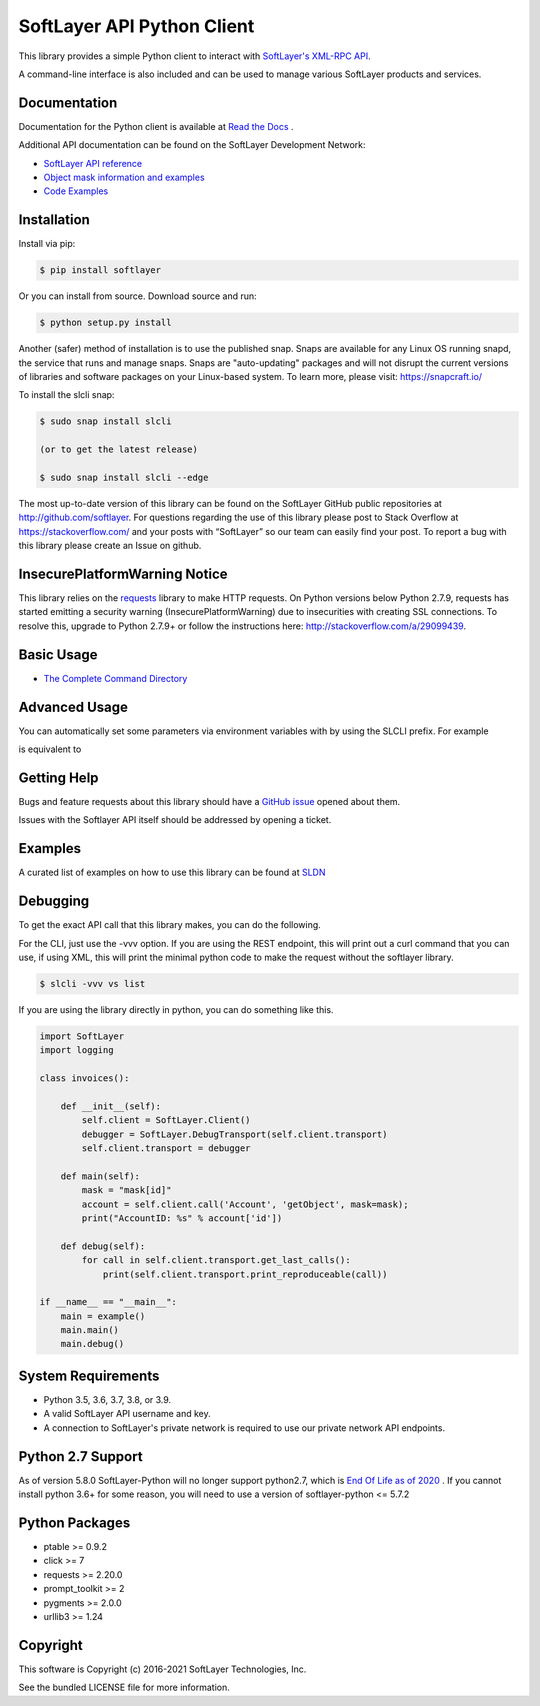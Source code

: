 SoftLayer API Python Client
===========================
.. image:: https://github.com/softlayer/softlayer-python/workflows/Tests/badge.svg
    :target: https://github.com/softlayer/softlayer-python/actions?query=workflow%3ATests

.. image:: https://github.com/softlayer/softlayer-python/workflows/documentation/badge.svg
    :target: https://github.com/softlayer/softlayer-python/actions?query=workflow%3Adocumentation

.. image:: https://landscape.io/github/softlayer/softlayer-python/master/landscape.svg
    :target: https://landscape.io/github/softlayer/softlayer-python/master

.. image:: https://badge.fury.io/py/SoftLayer.svg
    :target: http://badge.fury.io/py/SoftLayer

.. image:: https://coveralls.io/repos/github/softlayer/softlayer-python/badge.svg?branch=master
    :target: https://coveralls.io/github/softlayer/softlayer-python?branch=master

.. image:: https://snapcraft.io//slcli/badge.svg
    :target: https://snapcraft.io/slcli


This library provides a simple Python client to interact with `SoftLayer's
XML-RPC API <https://softlayer.github.io/reference/softlayerapi>`_.

A command-line interface is also included and can be used to manage various
SoftLayer products and services.


Documentation
-------------
Documentation for the Python client is available at `Read the Docs <https://softlayer-python.readthedocs.io/en/latest/index.html>`_ .

Additional API documentation can be found on the SoftLayer Development Network:

* `SoftLayer API reference
  <https://sldn.softlayer.com/reference/softlayerapi>`_
* `Object mask information and examples
  <https://sldn.softlayer.com/article/object-masks>`_
* `Code Examples
  <https://sldn.softlayer.com/python/>`_

Installation
------------
Install via pip:

.. code-block:: bash

	$ pip install softlayer


Or you can install from source. Download source and run:

.. code-block:: bash

	$ python setup.py install

Another (safer) method of installation is to use the published snap. Snaps are available for any Linux OS running snapd, the service that runs and manage snaps. Snaps are "auto-updating" packages and will not disrupt the current versions of libraries and software packages on your Linux-based system. To learn more, please visit: https://snapcraft.io/ 

To install the slcli snap:

.. code-block:: bash

	$ sudo snap install slcli 
	
	(or to get the latest release)
	
	$ sudo snap install slcli --edge
	
	


The most up-to-date version of this library can be found on the SoftLayer
GitHub public repositories at http://github.com/softlayer. For questions regarding the use of this library please post to Stack Overflow at https://stackoverflow.com/ and  your posts with “SoftLayer” so our team can easily find your post. To report a bug with this library please create an Issue on github.

InsecurePlatformWarning Notice
------------------------------
This library relies on the `requests <http://docs.python-requests.org/>`_ library to make HTTP requests. On Python versions below Python 2.7.9, requests has started emitting a security warning (InsecurePlatformWarning) due to insecurities with creating SSL connections. To resolve this, upgrade to Python 2.7.9+ or follow the instructions here: http://stackoverflow.com/a/29099439.

Basic Usage
-----------

- `The Complete Command Directory <https://softlayer-python.readthedocs.io/en/latest/cli_directory/>`_

Advanced Usage
--------------

You can automatically set some parameters via environment variables with by using the SLCLI prefix. For example

.. code-block:: bash
  $ export SLCLI_VERBOSE=3
  $ export SLCLI_FORMAT=json
  $ slcli vs list

is equivalent to 

.. code-block:: bash
  $ slcli -vvv --format=json vs list

Getting Help
------------
Bugs and feature requests about this library should have a `GitHub issue <https://github.com/softlayer/softlayer-python/issues>`_ opened about them. 

Issues with the Softlayer API itself should be addressed by opening a ticket.


Examples
--------

A curated list of examples on how to use this library can be found at `SLDN <https://softlayer.github.io/python/>`_

Debugging
---------
To get the exact API call that this library makes, you can do the following.

For the CLI, just use the -vvv option. If you are using the REST endpoint, this will print out a curl command that you can use, if using XML, this will print the minimal python code to make the request without the softlayer library.

.. code-block:: bash

  $ slcli -vvv vs list


If you are using the library directly in python, you can do something like this.

.. code-block:: python

  import SoftLayer
  import logging

  class invoices():

      def __init__(self):
          self.client = SoftLayer.Client()
          debugger = SoftLayer.DebugTransport(self.client.transport)
          self.client.transport = debugger

      def main(self):
          mask = "mask[id]"
          account = self.client.call('Account', 'getObject', mask=mask);
          print("AccountID: %s" % account['id'])

      def debug(self):
          for call in self.client.transport.get_last_calls():
              print(self.client.transport.print_reproduceable(call))

  if __name__ == "__main__":
      main = example()
      main.main()
      main.debug()



System Requirements
-------------------
* Python 3.5, 3.6, 3.7, 3.8, or 3.9.
* A valid SoftLayer API username and key.
* A connection to SoftLayer's private network is required to use
  our private network API endpoints.

Python 2.7 Support
------------------
As of version 5.8.0 SoftLayer-Python will no longer support python2.7, which is `End Of Life as of 2020 <https://www.python.org/dev/peps/pep-0373/>`_ .
If you cannot install python 3.6+ for some reason, you will need to use a version of softlayer-python <= 5.7.2



Python Packages
---------------
* ptable >= 0.9.2
* click >= 7
* requests >= 2.20.0
* prompt_toolkit >= 2
* pygments >= 2.0.0
* urllib3 >= 1.24

Copyright
---------
This software is Copyright (c) 2016-2021 SoftLayer Technologies, Inc.

See the bundled LICENSE file for more information.

